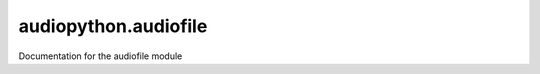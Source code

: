 ##############################
audiopython.audiofile
##############################

Documentation for the audiofile module